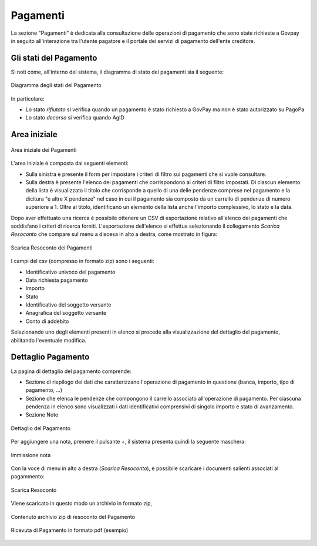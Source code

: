 .. _utente_pagamenti:

Pagamenti
=========

La sezione "Pagamenti" è dedicata alla consultazione delle operazioni di pagamento che sono state richieste a Govpay in seguito all'interazione tra l'utente pagatore e il portale dei servizi di pagamento dell'ente creditore.


Gli stati del Pagamento
-----------------------

Si noti come, all'interno del sistema, il diagramma di stato dei pagamenti sia il seguente:


.. figure:: ../_images/P01StatiPagamento.png
   :align: center
   :name: DiagrammaDegliStatiDelPagamento

   Diagramma degli stati del Pagamento


In particolare:

* Lo stato *rifiutato* si verifica quando un pagamento è stato richiesto a GovPay ma non è stato autorizzato su PagoPa
* Lo stato *decorso* si verifica quando AgID

Area iniziale
-------------

.. figure:: ../_images/P02AreaIniziale.png
   :align: center
   :name: AreaInizialeDeiPagamenti

   Area iniziale dei Pagamenti


L'area iniziale è composta dai seguenti elementi:

*  Sulla sinistra è presente il form per impostare i criteri di filtro sui pagamenti che si vuole consultare.
*  Sulla destra è presente l'elenco dei pagamenti che corrispondono ai criteri di filtro impostati. Di ciascun elemento della lista è
   visualizzato il titolo che corrisponde a quello di una delle pendenze comprese nel pagamento e la dicitura "e altre X pendenze" nel      caso in cui il pagamento sia composto da un carrello di pendenze di numero superiore a 1. Oltre al titolo, identificano un elemento      della lista anche l'importo complessivo, lo stato e la data.


Dopo aver effettuato una ricerca è possibile ottenere un CSV di esportazione relativo all'elenco dei pagamenti che soddisfano i criteri
di ricerca forniti. L'esportazione dell'elenco si effettua selezionando il collegamento *Scarica Resoconto* che compare sul menu a discesa in alto a destra, come mostrato in figura:


.. figure:: ../_images/P03ScaricaResoconto.png
   :align: center
   :name: ScaricaResocontoPagamenti
   
   Scarica Resoconto dei Pagamenti


I campi del csv (compresso in formato zip) sono i seguenti:

* Identificativo univoco del pagamento
* Data richiesta pagamento
* Importo
* Stato
* Identificativo del soggetto versante
* Anagrafica del soggetto versante
* Conto di addebito

Selezionando uno degli elementi presenti in elenco si procede alla visualizzazione del dettaglio del pagamento, abilitando l'eventuale modifica.

Dettaglio Pagamento
-------------------

La pagina di dettaglio del pagamento comprende:

*  Sezione di riepilogo dei dati che caratterizzano l'operazione di pagamento in questione (banca, importo, tipo di pagamento, ...)
*  Sezione che elenca le pendenze che compongono il carrello associato all'operazione di pagamento. Per ciascuna pendenza in elenco sono
   visualizzati i dati identificativi comprensivi di singolo importo e stato di avanzamento.
*  Sezione Note

.. figure:: ../_images/P04DettaglioPagamento.png
   :align: center
   :name: ScaricaResocontoPagamenti
   
   Dettaglio del Pagamento
   
Per aggiungere una nota, premere il pulsante *+*, il sistema presenta quindi la seguente maschera:


.. figure:: ../_images/P05NotaSuPagamento.png
   :align: center
   :name: NotaSuPagamento
   
   Immissione nota
   

Con la voce di menu in alto a destra (*Scarica Resoconto*), è possibile scaricare i documenti salienti associati al pagammento:


.. figure:: ../_images/P06ScaricaResocontoSingoloPagamento.png
   :align: center
   :name: ScaricaResocontoSingoloPagamento
   
   Scarica Resoconto


Viene scaricato in questo modo un archivio in formato zip,


.. figure:: ../_images/P07ContenutoResocontoSingoloPagamento.png
   :align: center
   :name: ContenutoResocontoSingoloPagamento
   
   Contenuto archivio zip di resoconto del Pagamento


.. csv-table:: Contenuto Archivio zip del singolo pagamento
  :header: "File", "Formato", "Significato", "Note"
  :widths: 40,40,20
  
  "RPT", "xml", "Richiesta associata al pagamento", ""
  "RT", "xml", "Ricevuta telematica associata al pagamento", ""
  "RT", "pdf", "Ricevuta telematica in formato pdf", ""


.. figure:: ../_images/P08RicevutaDiPagamento.png
   :align: center
   :name: RicevutaDiPagamentoPdf
   
   Ricevuta di Pagamento in formato pdf (esempio)
